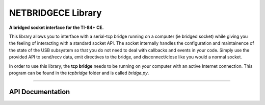 NETBRIDGECE Library
=====================
**A bridged socket interface for the TI-84+ CE.**

This library allows you to interface with a serial-tcp bridge running on a computer (ie bridged socket) while giving you the feeling of interacting with a standard socket API. The socket internally handles the configuration and maintainence of the state of the USB subsystem so that you do not need to deal with callbacks and events in your code. Simply use the provided API to send/recv data, emit directives to the bridge, and disconnect/close like you would a normal socket.

In order to use this library, the **tcp bridge** needs to be running on your computer with an active Internet connection. This program can be found in the *tcpbridge* folder and is called *bridge.py*.

----

API Documentation
^^^^^^^^^^^^^^^^^^

